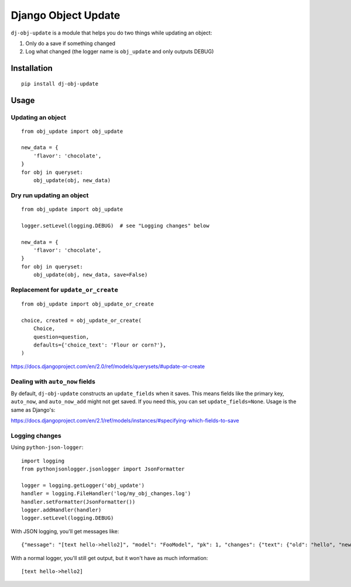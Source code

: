 Django Object Update
====================

.. image:: https://travis-ci.org/crccheck/dj-obj-update.svg?branch=master
    :target: https://travis-ci.org/crccheck/dj-obj-update

``dj-obj-update`` is a module that helps you do two things while updating an
object:

1. Only do a save if something changed
2. Log what changed (the logger name is ``obj_update`` and only outputs DEBUG)


Installation
------------

::

    pip install dj-obj-update


Usage
-----

Updating an object
''''''''''''''''''

::

    from obj_update import obj_update

    new_data = {
        'flavor': 'chocolate',
    }
    for obj in queryset:
        obj_update(obj, new_data)

Dry run updating an object
''''''''''''''''''''''''''

::

    from obj_update import obj_update

    logger.setLevel(logging.DEBUG)  # see "Logging changes" below

    new_data = {
        'flavor': 'chocolate',
    }
    for obj in queryset:
        obj_update(obj, new_data, save=False)

Replacement for ``update_or_create``
''''''''''''''''''''''''''''''''''''

::

    from obj_update import obj_update_or_create

    choice, created = obj_update_or_create(
        Choice,
        question=question,
        defaults={'choice_text': 'Flour or corn?'},
    )

https://docs.djangoproject.com/en/2.0/ref/models/querysets/#update-or-create

Dealing with ``auto_now`` fields
''''''''''''''''''''''''''''''''

By default, ``dj-obj-update`` constructs an ``update_fields`` when it saves.
This means fields like the primary key, ``auto_now``, and ``auto_now_add``
might not get saved. If you need this, you can set ``update_fields=None``.
Usage is the same as Django's:

https://docs.djangoproject.com/en/2.1/ref/models/instances/#specifying-which-fields-to-save

Logging changes
'''''''''''''''

Using ``python-json-logger``::

    import logging
    from pythonjsonlogger.jsonlogger import JsonFormatter

    logger = logging.getLogger('obj_update')
    handler = logging.FileHandler('log/my_obj_changes.log')
    handler.setFormatter(JsonFormatter())
    logger.addHandler(handler)
    logger.setLevel(logging.DEBUG)

With JSON logging, you'll get messages like::

    {"message": "[text hello->hello2]", "model": "FooModel", "pk": 1, "changes": {"text": {"old": "hello", "new": "hello2"}}}

With a normal logger, you'll still get output, but it won't have as much information::

    [text hello->hello2]

